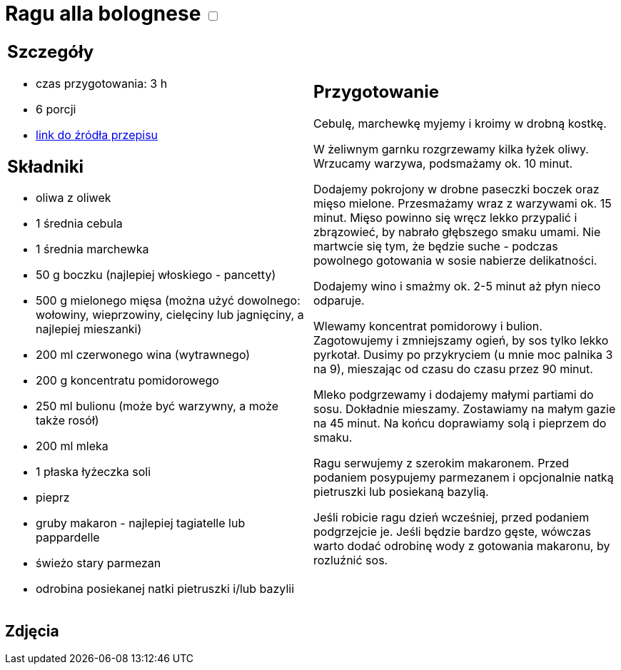 = Ragu alla bolognese +++ <label class="switch"><input data-status="off" type="checkbox"><span class="slider round"></span></label>+++

[cols=".<a,.<a"]
[frame=none]
[grid=none]
|===
|
== Szczegóły
* czas przygotowania: 3 h
* 6 porcji
* https://madameedith.com/przepis/ragu-bolognese[link do źródła przepisu]

== Składniki
* oliwa z oliwek
* 1 średnia cebula
* 1 średnia marchewka
* 50 g boczku (najlepiej włoskiego - pancetty)
* 500 g mielonego mięsa (można użyć dowolnego: wołowiny, wieprzowiny, cielęciny lub jagnięciny, a najlepiej mieszanki)
* 200 ml czerwonego wina (wytrawnego)
* 200 g koncentratu pomidorowego
* 250 ml bulionu (może być warzywny, a może także rosół)
* 200 ml mleka
* 1 płaska łyżeczka soli
* pieprz
* gruby makaron - najlepiej tagiatelle lub pappardelle
* świeżo stary parmezan
* odrobina posiekanej natki pietruszki i/lub bazylii

|
== Przygotowanie
Cebulę, marchewkę myjemy i kroimy w drobną kostkę.

W żeliwnym garnku rozgrzewamy kilka łyżek oliwy. Wrzucamy warzywa, podsmażamy ok. 10 minut.

Dodajemy pokrojony w drobne paseczki boczek oraz mięso mielone. Przesmażamy wraz z warzywami ok. 15 minut. Mięso powinno się wręcz lekko przypalić i zbrązowieć, by nabrało głębszego smaku umami. Nie martwcie się tym, że będzie suche - podczas powolnego gotowania w sosie nabierze delikatności.

Dodajemy wino i smażmy ok. 2-5 minut aż płyn nieco odparuje.

Wlewamy koncentrat pomidorowy i bulion. Zagotowujemy i zmniejszamy ogień, by sos tylko lekko pyrkotał. Dusimy po przykryciem (u mnie moc palnika 3 na 9), mieszając od czasu do czasu przez 90 minut.

Mleko podgrzewamy i dodajemy małymi partiami do sosu. Dokładnie mieszamy. Zostawiamy na małym gazie na 45 minut. Na końcu doprawiamy solą i pieprzem do smaku.

Ragu serwujemy z szerokim makaronem. Przed podaniem posypujemy parmezanem i opcjonalnie natką pietruszki lub posiekaną bazylią.

Jeśli robicie ragu dzień wcześniej, przed podaniem podgrzejcie je. Jeśli będzie bardzo gęste, wówczas warto dodać odrobinę wody z gotowania makaronu, by rozluźnić sos.

|===

[.text-center]
== Zdjęcia
